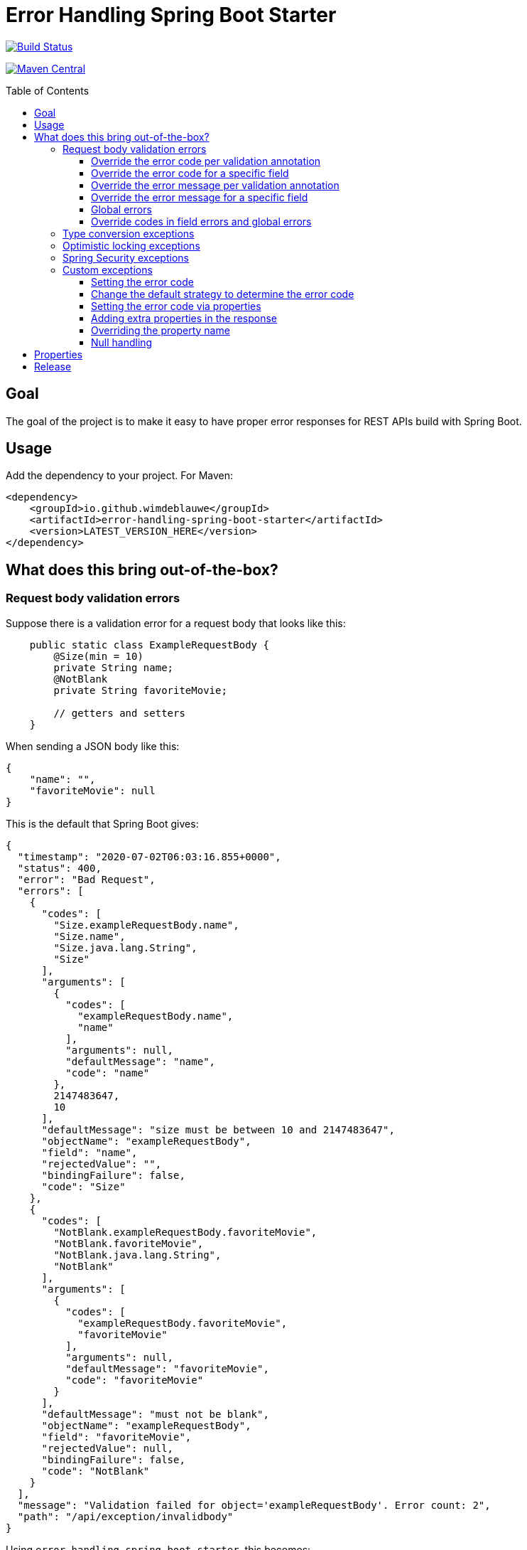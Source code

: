 = Error Handling Spring Boot Starter
:toc: macro
:toclevels: 3

ifdef::env-github[]
:tip-caption: :bulb:
:note-caption: :information_source:
:important-caption: :heavy_exclamation_mark:
:caution-caption: :fire:
:warning-caption: :warning:
endif::[]

image:https://travis-ci.org/wimdeblauwe/error-handling-spring-boot-starter.svg?branch=master["Build Status",link="https://travis-ci.org/wimdeblauwe/error-handling-spring-boot-starter"]

image:https://maven-badges.herokuapp.com/maven-central/io.github.wimdeblauwe/error-handling-spring-boot-starter/badge.svg["Maven Central",link="https://search.maven.org/search?q=a:error-handling-spring-boot-starter"]

toc::[]

== Goal

The goal of the project is to make it easy to have proper error responses for REST APIs build with Spring Boot.

== Usage

Add the dependency to your project.
For Maven:

[source,xml]
----
<dependency>
    <groupId>io.github.wimdeblauwe</groupId>
    <artifactId>error-handling-spring-boot-starter</artifactId>
    <version>LATEST_VERSION_HERE</version>
</dependency>
----

== What does this bring out-of-the-box?

=== Request body validation errors

Suppose there is a validation error for a request body that looks like this:

[source,java]
----
    public static class ExampleRequestBody {
        @Size(min = 10)
        private String name;
        @NotBlank
        private String favoriteMovie;

        // getters and setters
    }
----

When sending a JSON body like this:
[source,json]
----
{
    "name": "",
    "favoriteMovie": null
}
----

This is the default that Spring Boot gives:

[source,json]
----
{
  "timestamp": "2020-07-02T06:03:16.855+0000",
  "status": 400,
  "error": "Bad Request",
  "errors": [
    {
      "codes": [
        "Size.exampleRequestBody.name",
        "Size.name",
        "Size.java.lang.String",
        "Size"
      ],
      "arguments": [
        {
          "codes": [
            "exampleRequestBody.name",
            "name"
          ],
          "arguments": null,
          "defaultMessage": "name",
          "code": "name"
        },
        2147483647,
        10
      ],
      "defaultMessage": "size must be between 10 and 2147483647",
      "objectName": "exampleRequestBody",
      "field": "name",
      "rejectedValue": "",
      "bindingFailure": false,
      "code": "Size"
    },
    {
      "codes": [
        "NotBlank.exampleRequestBody.favoriteMovie",
        "NotBlank.favoriteMovie",
        "NotBlank.java.lang.String",
        "NotBlank"
      ],
      "arguments": [
        {
          "codes": [
            "exampleRequestBody.favoriteMovie",
            "favoriteMovie"
          ],
          "arguments": null,
          "defaultMessage": "favoriteMovie",
          "code": "favoriteMovie"
        }
      ],
      "defaultMessage": "must not be blank",
      "objectName": "exampleRequestBody",
      "field": "favoriteMovie",
      "rejectedValue": null,
      "bindingFailure": false,
      "code": "NotBlank"
    }
  ],
  "message": "Validation failed for object='exampleRequestBody'. Error count: 2",
  "path": "/api/exception/invalidbody"
}
----

Using `error-handling-spring-boot-starter`, this becomes:

[source,json]
----
{
  "code": "VALIDATION_FAILED",
  "message": "Validation failed for object='exampleRequestBody'. Error count: 2",
  "fieldErrors": [
    {
      "code": "INVALID_SIZE",
      "property": "name",
      "message": "size must be between 10 and 2147483647",
      "rejectedValue": ""
    },
    {
      "code": "REQUIRED_NOT_BLANK",
      "property": "favoriteMovie",
      "message": "must not be blank",
      "rejectedValue": null
    }
  ]
}
----

==== Override the error code per validation annotation

It is possible to override the default codes that are used for each field error.

You need to use the following:

[source,properties]
----
error.handling.codes.Size=SIZE_REQUIREMENT_NOT_MET
----

So you start with `error.handling.codes` and suffix with the name of the validation annotation used (`@Size` in this example)

[source,json]
----
{
  "code": "VALIDATION_FAILED",
  "message": "Validation failed for object='exampleRequestBody'. Error count: 2",
  "fieldErrors": [
    {
      "code": "SIZE_REQUIREMENT_NOT_MET", //<.>
      "property": "name",
      "message": "size must be between 10 and 2147483647",
      "rejectedValue": ""
    },
    {
      "code": "REQUIRED_NOT_BLANK",
      "property": "favoriteMovie",
      "message": "must not be blank",
      "rejectedValue": null
    }
  ]
}
----
<.> Custom code used for the field error

==== Override the error code for a specific field

It is possible to configure a specific error code that only will be used for a combination of a field with a validation annotation.

Suppose you add a regex to validate password rules:

[source,java]
----
public class CreateUserRequestBody {
    @Pattern(".*{8}")
    private String password;

    // getters and setters
}
----

By default, this error is in the response:

[source,json]
----
{
  "code": "VALIDATION_FAILED",
  "message": "Validation failed for object='createUserRequestBody'. Error count: 1",
  "fieldErrors": [
    {
      "code": "REGEX_PATTERN_VALIDATION_FAILED",
      "property": "password",
      "message": "must match \".*{8}\"",
      "rejectedValue": ""
    }
  ]
}
----

If we would use `error.handling.codes.Pattern` for the override, then all `@Pattern` annotations in the whole application would use a different code.
If we want to only override this for fields that are named `password`, we can use:

[source,properties]
----
error.handling.codes.password.Pattern=PASSWORD_COMPLEXITY_REQUIREMENTS_NOT_MET
----

This results in:

[source,json]
----
{
  "code": "VALIDATION_FAILED",
  "message": "Validation failed for object='createUserRequestBody'. Error count: 1",
  "fieldErrors": [
    {
      "code": "PASSWORD_COMPLEXITY_REQUIREMENTS_NOT_MET",
      "property": "password",
      "message": "must match \".*{8}\"",
      "rejectedValue": ""
    }
  ]
}
----

==== Override the error message per validation annotation

It is possible to override the default messages that are used for each field error.

You need to use the following:

[source,properties]
----
error.handling.messages.NotBlank=The property should not be blank
----

So you start with `error.handling.messages` and suffix with the name of the validation annotation used (`@NotBlank` in this example)

[source,json]
----
{
  "code": "VALIDATION_FAILED",
  "message": "Validation failed for object='exampleRequestBody'. Error count: 1",
  "fieldErrors": [
    {
      "code": "REQUIRED_NOT_BLANK",
      "property": "name",
      "message": "The property should not be blank",//<.>
      "rejectedValue": ""
    }
  ]
}
----
<.> Custom message used for the field error

==== Override the error message for a specific field

It is possible to configure a specific error message that only will be used for a combination of a field with a validation annotation.

Suppose you add a regex to validate password rules:

[source,java]
----
public class CreateUserRequestBody {
    @Pattern(".*{8}")
    private String password;

    // getters and setters
}
----

By default, this error is in the response:

[source,json]
----
{
  "code": "VALIDATION_FAILED",
  "message": "Validation failed for object='createUserRequestBody'. Error count: 1",
  "fieldErrors": [
    {
      "code": "REGEX_PATTERN_VALIDATION_FAILED",
      "property": "password",
      "message": "must match \".*{8}\"",
      "rejectedValue": ""
    }
  ]
}
----

If we would use `error.handling.messages.Pattern` for the override, then all `@Pattern` annotations in the whole application would use a different message.
If we want to only override this for fields that are named `password`, we can use:

[source,properties]
----
error.handling.messages.password.Pattern=The password complexity rules are not met. A password must be 8 characters minimum.
----

This results in:

[source,json]
----
{
  "code": "VALIDATION_FAILED",
  "message": "Validation failed for object='createUserRequestBody'. Error count: 1",
  "fieldErrors": [
    {
      "code": "REGEX_PATTERN_VALIDATION_FAILED",
      "property": "password",
      "message": "The password complexity rules are not met. A password must be 8 characters minimum.",
      "rejectedValue": ""
    }
  ]
}
----

==== Global errors

If there would be global errors next to the field related errors, they would appear under the `globalErrors` property:

[source,json]
----
{
  "code": "VALIDATION_FAILED",
  "message": "Validation failed for object='exampleRequestBody'. Error count: 2",
  "globalErrors": [
    {
      "code": "ValidCustomer",
      "message": "Invalid customer"
    },
    {
      "code": "ValidCustomer",
      "message": "UserAlreadyExists"
    }
  ]
}
----

The `code` and `message` used is based on the annotation that was used for validation:

[source,java]
----
@Target(ElementType.TYPE)
@Retention(RetentionPolicy.RUNTIME)
@Constraint(validatedBy = CustomerValidator.class)
public @interface ValidCustomer {
    String message() default "Invalid customer";

    Class<?>[] groups() default {};

    Class<? extends Payload>[] payload() default {};
}
----

As well as the template that is used in the validator itself:

[source,java]
----
public class CustomerValidator implements ConstraintValidator<ValidCustomer, CreateCustomerFormData> {
    @Override
    public boolean isValid(CreateCustomerFormData formData, ConstraintValidatorContext context) {

        if(...) {
            context.buildConstraintViolationWithTemplate("UserAlreadyExists").addConstraintViolation();
        }
    }
}
----

==== Override codes in field errors and global errors

Using the `error.handling.codes` property in `application.properties`, the used codes can be overridden.
Suppose you have this:

[source,properties]
----
error.handling.codes.NotBlank=NOT_BLANK
error.handling.codes.Size=BAD_SIZE
error.handling.codes.ValidCustomer=INVALID_CUSTOMER
----

Then the resulting response for the field errors example will be:

[source,json]
----
{
  "code": "VALIDATION_FAILED",
  "message": "Validation failed for object='exampleRequestBody'. Error count: 2",
  "fieldErrors": [
    {
      "code": "BAD_SIZE",
      "property": "name",
      "message": "size must be between 10 and 2147483647",
      "rejectedValue": ""
    },
    {
      "code": "NOT_BLANK",
      "property": "favoriteMovie",
      "message": "must not be blank",
      "rejectedValue": null
    }
  ]
}
----

And for the global errors example:

[source,json]
----
{
  "code": "VALIDATION_FAILED",
  "message": "Validation failed for object='exampleRequestBody'. Error count: 2",
  "globalErrors": [
    {
      "code": "INVALID_CUSTOMER",
      "message": "Invalid customer"
    },
    {
      "code": "INVALID_CUSTOMER",
      "message": "UserAlreadyExists"
    }
  ]
}
----

[NOTE]
====
If you want to change the message for the global errors, the default Spring mechanismn to do see keeps working.

So use `{}` to indicate that Spring should search the `messages.properties` file:
[source,java]
----
context.buildConstraintViolationWithTemplate("{UserAlreadyExists}").addConstraintViolation();
----

Now add the translation to the `messages.properties`:
[source,properties]
----
UserAlreadyExists=The user already exists
----

This results in:
[source,json]
----
{
  "code": "VALIDATION_FAILED",
  "message": "Validation failed for object='exampleRequestBody'. Error count: 2",
  "globalErrors": [
    {
      "code": "INVALID_CUSTOMER",
      "message": "Invalid customer"
    },
    {
      "code": "INVALID_CUSTOMER",
      "message": "The user already exists"
    }
  ]
}
----

====

=== Type conversion exceptions

Type conversion exceptions like `MethodArgumentTypeMismatchException` and `TypeMismatchException` will have some extra info about the class that was expected and the value that was rejected:

[source,json]
----
{
  "code": "ARGUMENT_TYPE_MISMATCH",
  "message": "Failed to convert value of type 'java.lang.String' to required type 'com.example.user.UserId'; nested exception is org.springframework.core.convert.ConversionFailedException: Failed to convert from type [java.lang.String] to type [@org.springframework.web.bind.annotation.PathVariable com.example.user.UserId] for value 'fake_UUID'; nested exception is java.lang.IllegalArgumentException: Invalid UUID string: fake_UUID",
  "expectedType": "com.example.user.UserId",
  "property": "userId",
  "rejectedValue": "fake_UUID"
}
----

=== Optimistic locking exceptions

When an `org.springframework.orm.ObjectOptimisticLockingFailureException` is thrown, the resulting response will be something like:

[source,json]
----
{
  "code": "OPTIMISTIC_LOCKING_ERROR",
  "message": "Object of class [com.example.user.User] with identifier [87518c6b-1ba7-4757-a5d9-46e84c539f43]: optimistic locking failed",
  "identifier": "87518c6b-1ba7-4757-a5d9-46e84c539f43",
  "persistentClassName": "com.example.user.User"
}
----

=== Spring Security exceptions

If Spring Security is on the classpath, then those exceptions will be handled.
They will just have a `code` and a `message`.

For example:

[source,json]
----
{
  "code": "ACCESS_DENIED",
  "message": "Access is denied"
}
----

=== Custom exceptions

If you define a custom Exception and throw that from a `@RestController` method, then Spring Boot will turn this into a `500 INTERNAL SERVER ERROR` by default.
The response status is easily changed by using `@ResponseStatus`:

[source,java]
----
@ResponseStatus(HttpStatus.NOT_FOUND)
public class UserNotFoundException extends RuntimeException {
    public UserNotFoundException(UserId userId) {
        super(String.format("Could not find user with id %s", userId));
    }
}
----

This is the Spring Boot default response for this:

[source,json]
----
{
  "timestamp": "2020-07-02T06:06:41.400+0000",
  "status": 404,
  "error": "Not Found",
  "message": "Could not find user with id UserId{id=b8285c14-06bd-41db-a4df-724d0d1e590b}",
  "path": "/api/exception/test"
}
----

Using `error-handling-spring-boot-starter`, this becomes:

[source,json]
----
{
  "code": "com.application.backend.user.UserNotFoundException",
  "message": "Could not find user with id UserId{id=a6cd68f2-b305-4b2d-8442-ee1696e6eb8f}"
}
----

We can now further enhance the response in several ways:

* Set the code to use instead of the full qualified name of the Exception class
* Change the default strategy to convert the name of the Exception to a `code`
* Add additional fields to enrich the error response

==== Setting the error code

To override the error code, we change the exception class to:

[source,java]
----
@ResponseStatus(HttpStatus.NOT_FOUND)
@ResponseErrorCode("USER_NOT_FOUND") // <.>
public class UserNotFoundException extends RuntimeException {
    public UserNotFoundException(UserId userId) {
        super(String.format("Could not find user with id %s", userId));
    }
}
----
<.> Set the error code that should be used in the response when this Exception is thrown from a `@RestController` method.

The resulting response:

[source,json]
----
{
  "code": "USER_NOT_FOUND",
  "message": "Could not find user with id UserId{id=8c7fb13c-0924-47d4-821a-36f73558c898}"
}
----

==== Change the default strategy to determine the error code

Set the `error.handling.default-error-code-strategy` property to change how the library generates the code automatically.
By default, the `FULL_QUALIFIED_NAME` strategy is used, which gives:

[source,json]
----
{
  "code": "com.application.backend.user.UserNotFoundException",
  "message": "Could not find user with id UserId{id=a6cd68f2-b305-4b2d-8442-ee1696e6eb8f}"
}
----

By changing this to use `ALL_CAPS_CONVERSION` like this:

[source,properties]
----
error.handling.default-error-code-strategy=ALL_CAPS_CONVERSION
----

We get:

[source,json]
----
{
  "code": "USER_NOT_FOUND",
  "message": "Could not find user with id UserId{id=a6cd68f2-b305-4b2d-8442-ee1696e6eb8f}"
}
----

NOTE: The `Exception` part at the end of the class name is removed to build the code.

==== Setting the error code via properties

It is also possible to set the error code via `application.properties`.

Suppose some method throws an `com.amazonaws.AmazonClientException`.
We can't annotate the class with `@ResponseErrorCode` since it is 3rd party code.

To set an error code, add the following to your `application.properties`:

[source,properties]
----
error.handling.codes.com.amazonaws.AmazonClientException=CLOUD_PROVIDER_ERROR
----

The resulting response:
[source,json]
----
{
  "code": "CLOUD_PROVIDER_ERROR",
  "message": "Some exception message from Amazon here"
}
----


==== Adding extra properties in the response

To add extra properties in the error response, you can annotate fields and/or methods on your exception classes with `@ResponseErrorProperty`. For example:

[source,java]
----
@ResponseStatus(HttpStatus.NOT_FOUND)
@ResponseErrorCode("USER_NOT_FOUND")
public class UserNotFoundException extends RuntimeException {

    private final UserId userId;

    public UserNotFoundException(UserId userId) {
        super(String.format("Could not find user with id %s", userId));
        this.userId = userId;
    }

    @ResponseErrorProperty // <.>
    public String getUserId() {
        return userId.asString();
    }
}
----
<.> Add the result of this method as an extra property in the response

The resulting response:
[source,json]
----
{
  "code": "USER_NOT_FOUND",
  "message": "Could not find user with id UserId{id=8c7fb13c-0924-47d4-821a-36f73558c898}",
  "userId": "8c7fb13c-0924-47d4-821a-36f73558c898"
}
----

The `@ResponseErrorProperty` can be used on a method or on a field.

==== Overriding the property name

It is also possible to override the property name that will be used in the response by using the `value` argument of the annotation.

[source,java]
----
@ResponseStatus(HttpStatus.NOT_FOUND)
@ResponseErrorCode("USER_NOT_FOUND")
public class UserNotFoundException extends RuntimeException {

    ...

    @ResponseErrorProperty("id")
    public String getUserId() {
        return userId.asString();
    }
}
----


The resulting response:

[source,json]
----
{
  "code": "USER_NOT_FOUND",
  "message": "Could not find user with id UserId{id=8c7fb13c-0924-47d4-821a-36f73558c898}",
  "id": "8c7fb13c-0924-47d4-821a-36f73558c898"
}
----

==== Null handling

If a property or method that is annotated with `@ResponseErrorProperty` returns `null`, then the JSON output will not contain the property by default.
If this is desirable, then use the `includeIfNull` property on the annotation to change this behaviour:

[source,java]
----
@ResponseStatus(HttpStatus.NOT_FOUND)
@ResponseErrorCode("USER_NOT_FOUND")
public class UserNotFoundException extends RuntimeException {

    private final UserId userId;

    public UserNotFoundException(UserId userId) {
        super(String.format("Could not find user with id %s", userId));
        this.userId = userId;
    }

    @ResponseErrorProperty(includeIfNull=true) // <.>
    public String getUserId() {
        return userId.asString();
    }
}
----
<.> Set the `includeIfNull` setting to `true`

The resulting response assuming the passed in `userId` is `null`:

[source,json]
----
{
  "code": "USER_NOT_FOUND",
  "message": "Could not find user with id UserId{id=8c7fb13c-0924-47d4-821a-36f73558c898}",
  "userId": null
}
----

== Properties

|===
|Property |Description|Default

|error.handling.enabled
|Allows to enable or disable the error handling
|true

|error.handling.exception-logging
|Allows to set how the exception should be logged.
One of: `NO_LOGGING`, `MESSAGE_ONLY`,
`WITH_STACKTRACE`.
|MESSAGE_ONLY

|error.handling.default-error-code-strategy
|Determines how an Exception is converted into a `code` in case there is no `@ResponseErrorCode` present on the class.
One of `FULL_QUALIFIED_NAME`, `ALL_CAPS_CONVERSION`.
|`FULL_QUALIFIED_NAME`

|error.handling.codes
|Allows to set the code that should be used for the full qualified name of an `Exception`
|

|error.handling.json-field-names.code
|The field name that is used to serialize the `code` to JSON.
|`code`

|error.handling.json-field-names.message
|The field name that is used to serialize the `message` to JSON.
|`message`

|error.handling.json-field-names.fieldErrors
|The field name that is used to serialize the `fieldErrors` to JSON.
|`fieldErrors`

|error.handling.json-field-names.globalErrors
|The field name that is used to serialize the `globalErrors` to JSON.
|`globalErrors`

|===

== Release

Release is done via the Maven Release Plugin:

`mvn release:prepare`

and

`mvn release:perform`

Finally, push the local commits and the tag to remote.

[NOTE]
====
Before releasing, run `export GPG_TTY=$(tty)`
====

